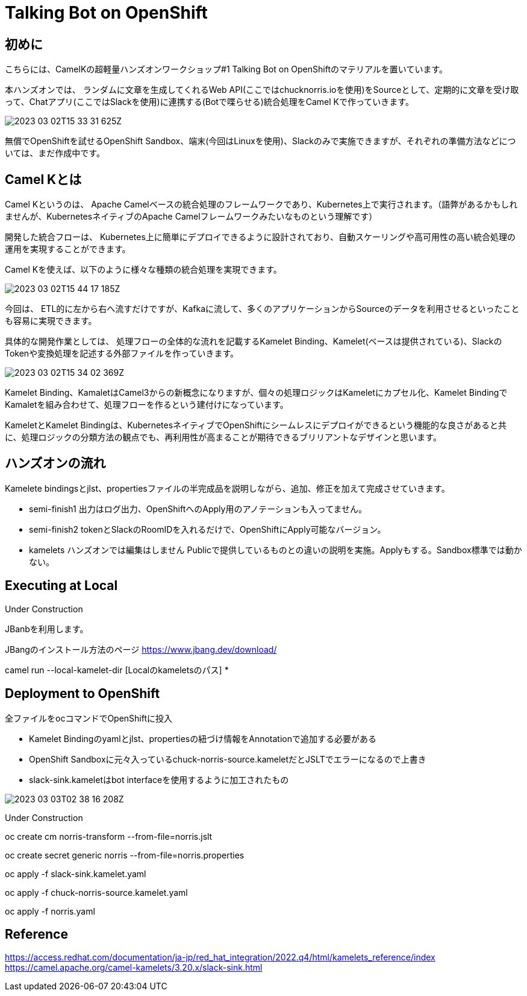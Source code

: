 = Talking Bot on OpenShift

== 初めに

こちらには、CamelKの超軽量ハンズオンワークショップ#1 Talking Bot on OpenShiftのマテリアルを置いています。

本ハンズオンでは、
ランダムに文章を生成してくれるWeb API(ここではchucknorris.ioを使用)をSourceとして、定期的に文章を受け取って、Chatアプリ(ここではSlackを使用)に連携する(Botで喋らせる)統合処理をCamel Kで作っていきます。

image::2023-03-02T15-33-31-625Z.png[] 

無償でOpenShiftを試せるOpenShift Sandbox、端末(今回はLinuxを使用)、Slackのみで実施できますが、それぞれの準備方法などについては、まだ作成中です。

== Camel Kとは

Camel Kというのは、
Apache Camelベースの統合処理のフレームワークであり、Kubernetes上で実行されます。（語弊があるかもしれませんが、KubernetesネイティブのApache Camelフレームワークみたいなものという理解です）

開発した統合フローは、
Kubernetes上に簡単にデプロイできるように設計されており、自動スケーリングや高可用性の高い統合処理の運用を実現することができます。

Camel Kを使えば、以下のように様々な種類の統合処理を実現できます。

image::2023-03-02T15-44-17-185Z.png[] 

今回は、
ETL的に左から右へ流すだけですが、Kafkaに流して、多くのアプリケーションからSourceのデータを利用させるといったことも容易に実現できます。

具体的な開発作業としては、
処理フローの全体的な流れを記載するKamelet Binding、Kamelet(ベースは提供されている)、SlackのTokenや変換処理を記述する外部ファイルを作っていきます。

image::2023-03-02T15-34-02-369Z.png[] 

Kamelet Binding、KamaletはCamel3からの新概念になりますが、個々の処理ロジックはKameletにカプセル化、Kamelet BindingでKamaletを組み合わせて、処理フローを作るという建付けになっています。

KameletとKamelet Bindingは、KubernetesネイティブでOpenShiftにシームレスにデプロイができるという機能的な良さがあると共に、処理ロジックの分類方法の観点でも、再利用性が高まることが期待できるブリリアントなデザインと思います。

== ハンズオンの流れ

Kamelete bindingsとjlst、propertiesファイルの半完成品を説明しながら、追加、修正を加えて完成させていきます。

- semi-finish1
出力はログ出力、OpenShiftへのApply用のアノテーションも入ってません。

- semi-finish2
tokenとSlackのRoomIDを入れるだけで、OpenShiftにApply可能なバージョン。

- kamelets
ハンズオンでは編集はしません
Publicで提供しているものとの違いの説明を実施。Applyもする。Sandbox標準では動かない。

== Executing at Local

Under Construction

JBanbを利用します。

JBangのインストール方法のページ
https://www.jbang.dev/download/

camel run --local-kamelet-dir [Localのkameletsのパス] *

== Deployment to OpenShift

全ファイルをocコマンドでOpenShiftに投入

- Kamelet Bindingのyamlとjlst、propertiesの紐づけ情報をAnnotationで追加する必要がある

- OpenShift Sandboxに元々入っているchuck-norris-source.kameletだとJSLTでエラーになるので上書き

- slack-sink.kameletはbot interfaceを使用するように加工されたもの

image::2023-03-03T02-38-16-208Z.png[] 
Under Construction

oc create cm norris-transform --from-file=norris.jslt

oc create secret generic norris --from-file=norris.properties

oc apply -f slack-sink.kamelet.yaml 

oc apply -f chuck-norris-source.kamelet.yaml 

oc apply -f norris.yaml

== Reference

https://access.redhat.com/documentation/ja-jp/red_hat_integration/2022.q4/html/kamelets_reference/index
https://camel.apache.org/camel-kamelets/3.20.x/slack-sink.html
